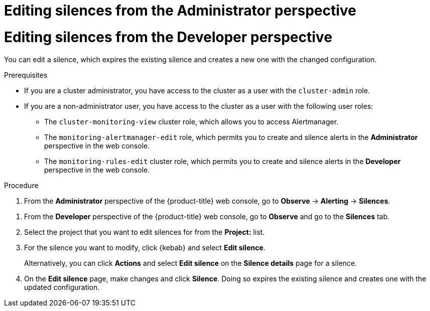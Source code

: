 // Module included in the following assemblies:
//
// * observability/monitoring/managing-alerts.adoc

:_mod-docs-content-type: PROCEDURE

// The ultimate solution DOES NOT NEED separate IDs and titles, it is just needed for now so that the tests will not break

// tag::ADM[]
[id="editing-silences-adm_{context}"]
= Editing silences from the Administrator perspective
// end::ADM[]

// tag::DEV[]
[id="editing-silences-dev_{context}"]
= Editing silences from the Developer perspective
// end::DEV[]

You can edit a silence, which expires the existing silence and creates a new one with the changed configuration.

.Prerequisites

ifndef::openshift-dedicated,openshift-rosa[]
* If you are a cluster administrator, you have access to the cluster as a user with the `cluster-admin` role.
endif::openshift-dedicated,openshift-rosa[]
ifdef::openshift-dedicated,openshift-rosa[]
* If you are a cluster administrator, you have access to the cluster as a user with the `dedicated-admin` role.
endif::openshift-dedicated,openshift-rosa[]
* If you are a non-administrator user, you have access to the cluster as a user with the following user roles:
** The `cluster-monitoring-view` cluster role, which allows you to access Alertmanager.
// tag::ADM[]
** The `monitoring-alertmanager-edit` role, which permits you to create and silence alerts in the *Administrator* perspective in the web console.
// end::ADM[]
// tag::DEV[]
** The `monitoring-rules-edit` cluster role, which permits you to create and silence alerts in the *Developer* perspective in the web console.
// end::DEV[]

.Procedure

// tag::ADM[]
. From the *Administrator* perspective of the {product-title} web console, go to *Observe* -> *Alerting* -> *Silences*.
// end::ADM[]

// tag::DEV[]
. From the *Developer* perspective of the {product-title} web console, go to *Observe* and go to the *Silences* tab.
. Select the project that you want to edit silences for from the *Project:* list.
// end::DEV[]

. For the silence you want to modify, click {kebab} and select *Edit silence*.
+
Alternatively, you can click *Actions* and select *Edit silence* on the *Silence details* page for a silence.

. On the *Edit silence* page, make changes and click *Silence*. Doing so expires the existing silence and creates one with the updated configuration.
